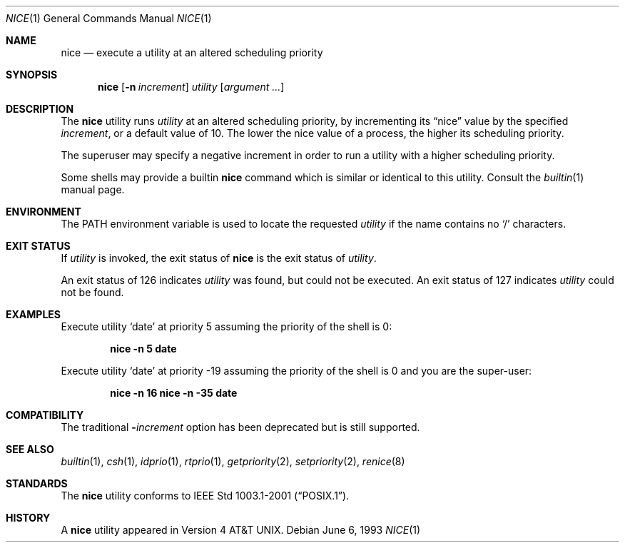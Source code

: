 .\" Copyright (c) 1980, 1990, 1993
.\"	The Regents of the University of California.  All rights reserved.
.\"
.\" Redistribution and use in source and binary forms, with or without
.\" modification, are permitted provided that the following conditions
.\" are met:
.\" 1. Redistributions of source code must retain the above copyright
.\"    notice, this list of conditions and the following disclaimer.
.\" 2. Redistributions in binary form must reproduce the above copyright
.\"    notice, this list of conditions and the following disclaimer in the
.\"    documentation and/or other materials provided with the distribution.
.\" 4. Neither the name of the University nor the names of its contributors
.\"    may be used to endorse or promote products derived from this software
.\"    without specific prior written permission.
.\"
.\" THIS SOFTWARE IS PROVIDED BY THE REGENTS AND CONTRIBUTORS ``AS IS'' AND
.\" ANY EXPRESS OR IMPLIED WARRANTIES, INCLUDING, BUT NOT LIMITED TO, THE
.\" IMPLIED WARRANTIES OF MERCHANTABILITY AND FITNESS FOR A PARTICULAR PURPOSE
.\" ARE DISCLAIMED.  IN NO EVENT SHALL THE REGENTS OR CONTRIBUTORS BE LIABLE
.\" FOR ANY DIRECT, INDIRECT, INCIDENTAL, SPECIAL, EXEMPLARY, OR CONSEQUENTIAL
.\" DAMAGES (INCLUDING, BUT NOT LIMITED TO, PROCUREMENT OF SUBSTITUTE GOODS
.\" OR SERVICES; LOSS OF USE, DATA, OR PROFITS; OR BUSINESS INTERRUPTION)
.\" HOWEVER CAUSED AND ON ANY THEORY OF LIABILITY, WHETHER IN CONTRACT, STRICT
.\" LIABILITY, OR TORT (INCLUDING NEGLIGENCE OR OTHERWISE) ARISING IN ANY WAY
.\" OUT OF THE USE OF THIS SOFTWARE, EVEN IF ADVISED OF THE POSSIBILITY OF
.\" SUCH DAMAGE.
.\"
.\"	@(#)nice.1	8.1 (Berkeley) 6/6/93
.\" $FreeBSD: src/usr.bin/nice/nice.1,v 1.27 2010/12/11 08:32:16 joel Exp $
.\"
.Dd June 6, 1993
.Dt NICE 1
.Os
.Sh NAME
.Nm nice
.Nd execute a utility at an altered scheduling priority
.Sh SYNOPSIS
.Nm
.Op Fl n Ar increment
.Ar utility
.Op Ar argument ...
.Sh DESCRIPTION
The
.Nm
utility runs
.Ar utility
at an altered scheduling priority, by incrementing its
.Dq nice
value by the specified
.Ar increment ,
or a default value of 10.
The lower the nice value of a process, the higher its scheduling priority.
.Pp
The superuser may specify a negative increment in order to run a utility
with a higher scheduling priority.
.Pp
Some shells may provide a builtin
.Nm
command which is similar or identical to this utility.
Consult the
.Xr builtin 1
manual page.
.Sh ENVIRONMENT
The
.Ev PATH
environment variable is used to locate the requested
.Ar utility
if the name contains no
.Ql /
characters.
.Sh EXIT STATUS
If
.Ar utility
is invoked, the exit status of
.Nm
is the exit status of
.Ar utility .
.Pp
An exit status of 126 indicates
.Ar utility
was found, but could not be executed.
An exit status of 127 indicates
.Ar utility
could not be found.
.Sh EXAMPLES
Execute utility
.Sq date
at priority 5 assuming the priority of the
shell is 0:
.Pp
.Dl "nice -n 5 date"
.Pp
Execute utility
.Sq date
at priority -19 assuming the priority of the
shell is 0 and you are the super-user:
.Pp
.Dl "nice -n 16 nice -n -35 date"
.Sh COMPATIBILITY
The traditional
.Fl Ns Ar increment
option has been deprecated but is still supported.
.Sh SEE ALSO
.Xr builtin 1 ,
.Xr csh 1 ,
.Xr idprio 1 ,
.Xr rtprio 1 ,
.Xr getpriority 2 ,
.Xr setpriority 2 ,
.Xr renice 8
.Sh STANDARDS
The
.Nm
utility conforms to
.St -p1003.1-2001 .
.Sh HISTORY
A
.Nm
utility appeared in
.At v4 .
